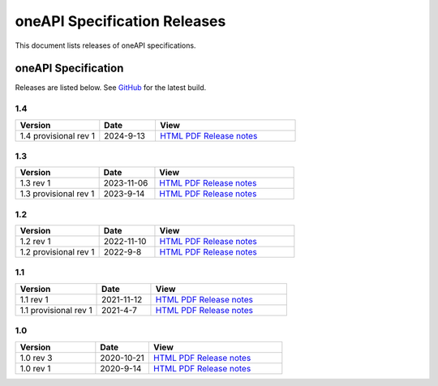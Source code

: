 .. SPDX-FileCopyrightText: 2021 Intel Corporation
..
.. SPDX-License-Identifier: CC-BY-4.0

===============================
 oneAPI Specification Releases
===============================


This document lists releases of oneAPI specifications.


oneAPI Specification
====================

Releases are listed below. See GitHub_ for the latest build.

.. _GitHub: https://github.com/uxlfoundation/oneapi-spec


1.4
---

.. list-table::
  :widths: 30 20 50
  :header-rows: 1

  * - Version
    - Date
    - View
  * - 1.4 provisional rev 1
    - 2024-9-13
    - `HTML <specifications/oneapi/v1.4-provisional-rev-1/>`__ `PDF <specifications/oneapi/v1.4-provisional-rev-1/oneAPI-spec.pdf>`__ `Release notes <https://github.com/uxlfoundation/oneAPI-spec/releases/tag/oneAPI-v1.4-provisional-rev-1>`__


1.3
---

.. list-table::
  :widths: 30 20 50
  :header-rows: 1

  * - Version
    - Date
    - View
  * - 1.3 rev 1
    - 2023-11-06
    - `HTML <specifications/oneapi/v1.3-rev-1/>`__ `PDF <specifications/oneapi/v1.3-rev-1/oneAPI-spec.pdf>`__ `Release notes <https://github.com/uxlfoundation/oneAPI-spec/releases/tag/oneAPI-v1.3-rev-1>`__
  * - 1.3 provisional rev 1
    - 2023-9-14
    - `HTML <specifications/oneapi/v1.3-provisional-rev-1/>`__ `PDF <specifications/oneapi/v1.3-provisional-rev-1/oneAPI-spec.pdf>`__ `Release notes <https://github.com/uxlfoundation/oneAPI-spec/releases/tag/oneAPI-v1.3-provisional-rev-1>`__

1.2
---

.. list-table::
  :widths: 30 20 50
  :header-rows: 1

  * - Version
    - Date
    - View
  * - 1.2 rev 1
    - 2022-11-10
    - `HTML <specifications/oneapi/v1.2-rev-1/>`__ `PDF <specifications/oneapi/v1.2-rev-1/oneAPI-spec.pdf>`__  `Release notes <https://github.com/uxlfoundation/oneAPI-spec/releases/tag/oneAPI-v1.2-rev-1>`__
  * - 1.2 provisional rev 1
    - 2022-9-8
    - `HTML <specifications/oneapi/v1.2-provisional-rev-1/>`__ `PDF <specifications/oneapi/v1.2-provisional-rev-1/oneAPI-spec.pdf>`__   `Release notes <https://github.com/uxlfoundation/oneAPI-spec/releases/tag/oneAPI-v1.2-provisional-rev-1>`__

1.1
---

.. list-table::
  :widths: 30 20 50
  :header-rows: 1

  * - Version
    - Date
    - View
  * - 1.1 rev 1
    - 2021-11-12
    - `HTML <specifications/oneapi/v1.1-rev-1/>`__ `PDF <specifications/oneapi/v1.1-rev-1/oneAPI-spec.pdf>`__   `Release notes <https://github.com/uxlfoundation/oneAPI-spec/releases/tag/oneAPI-v1.2-provisional-rev-1>`__
  * - 1.1 provisional rev 1
    - 2021-4-7
    - `HTML <specifications/oneapi/v1.1-provisional-rev-1/>`__ `PDF <specifications/oneapi/v1.1-provisional-rev-1/oneAPI-spec.pdf>`__   `Release notes <https://github.com/uxlfoundation/oneAPI-spec/releases/tag/oneAPI-v1.1-provisional-rev-1>`__


1.0
---

.. list-table::
  :widths: 30 20 50
  :header-rows: 1

  * - Version
    - Date
    - View
  * - 1.0 rev 3
    - 2020-10-21
    - `HTML <specifications/oneapi/v1.0-rev-3/>`__ `PDF <specifications/oneapi/v1.0-rev-3/oneAPI-spec.pdf>`__   `Release notes <https://github.com/uxlfoundation/oneAPI-spec/releases/tag/v1.0-rev-3>`__
  * - 1.0 rev 1
    - 2020-9-14
    - `HTML <specifications/oneapi/vv1.0-rev-1/>`__ `PDF <specifications/v1.0-rev-1/oneAPI-spec.pdf>`__   `Release notes <https://github.com/uxlfoundation/oneAPI-spec/releases/tag/v1.0-rev-1>`__
